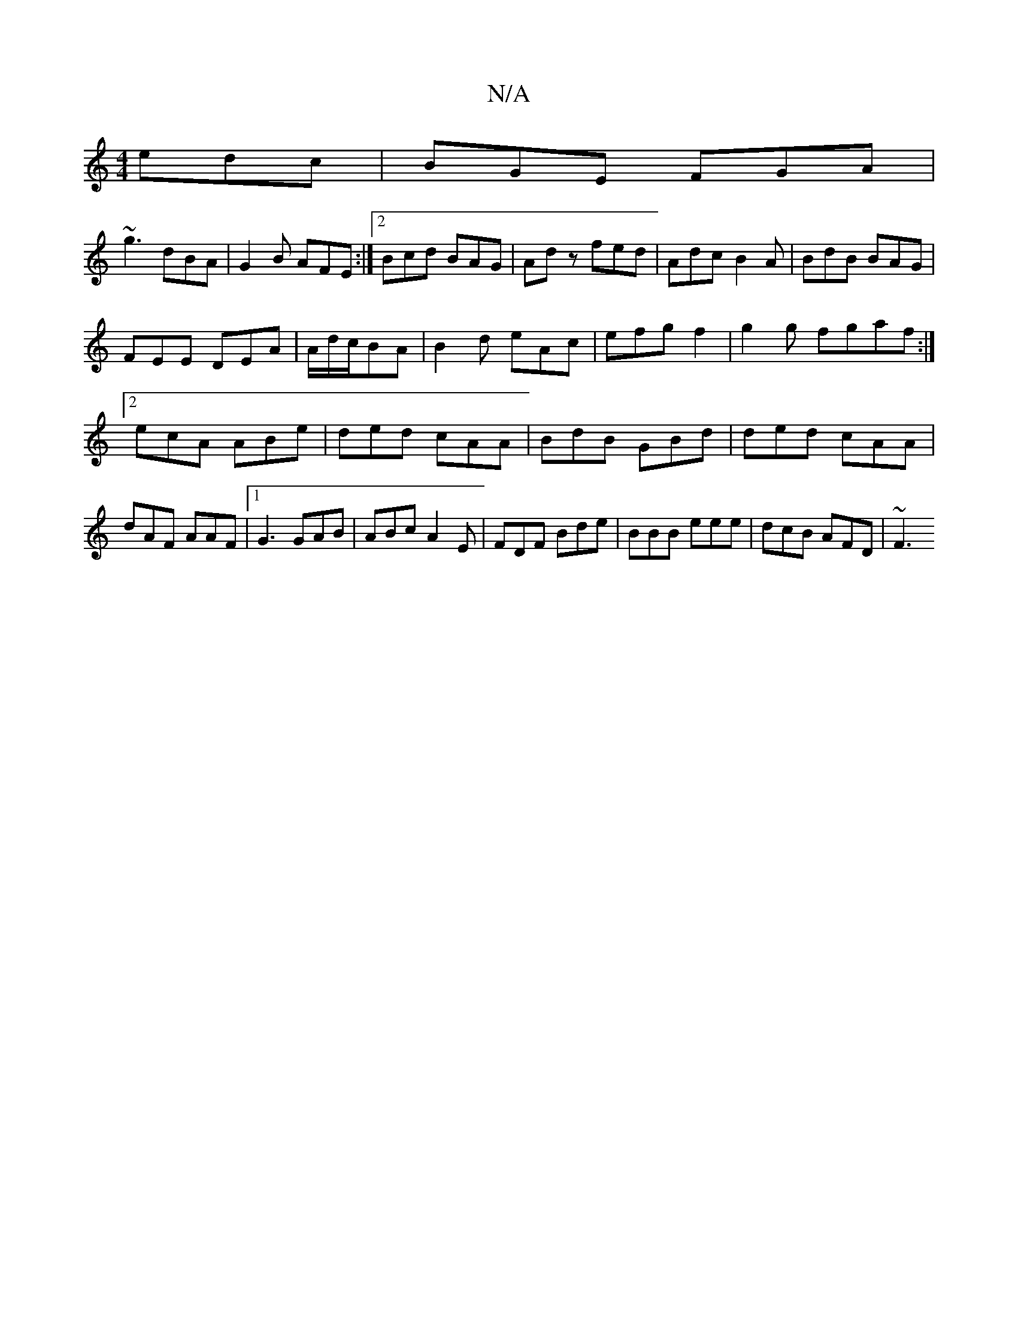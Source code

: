 X:1
T:N/A
M:4/4
R:N/A
K:Cmajor
 edc|BGE FGA|
~g3 dBA|G2B AFE:|2 Bcd BAG|Adz fed|Adc B2A|BdB BAG|
FEE DEA|A/2d/2c/2BA|B2 d eAc|efg f2|g2 g fgaf:|2 ecA ABe|ded cAA|BdB GBd|ded cAA|dAF AAF|1 G3 GAB|ABc A2E|FDF Bde|BBB eee|dcB AFD|~F3 